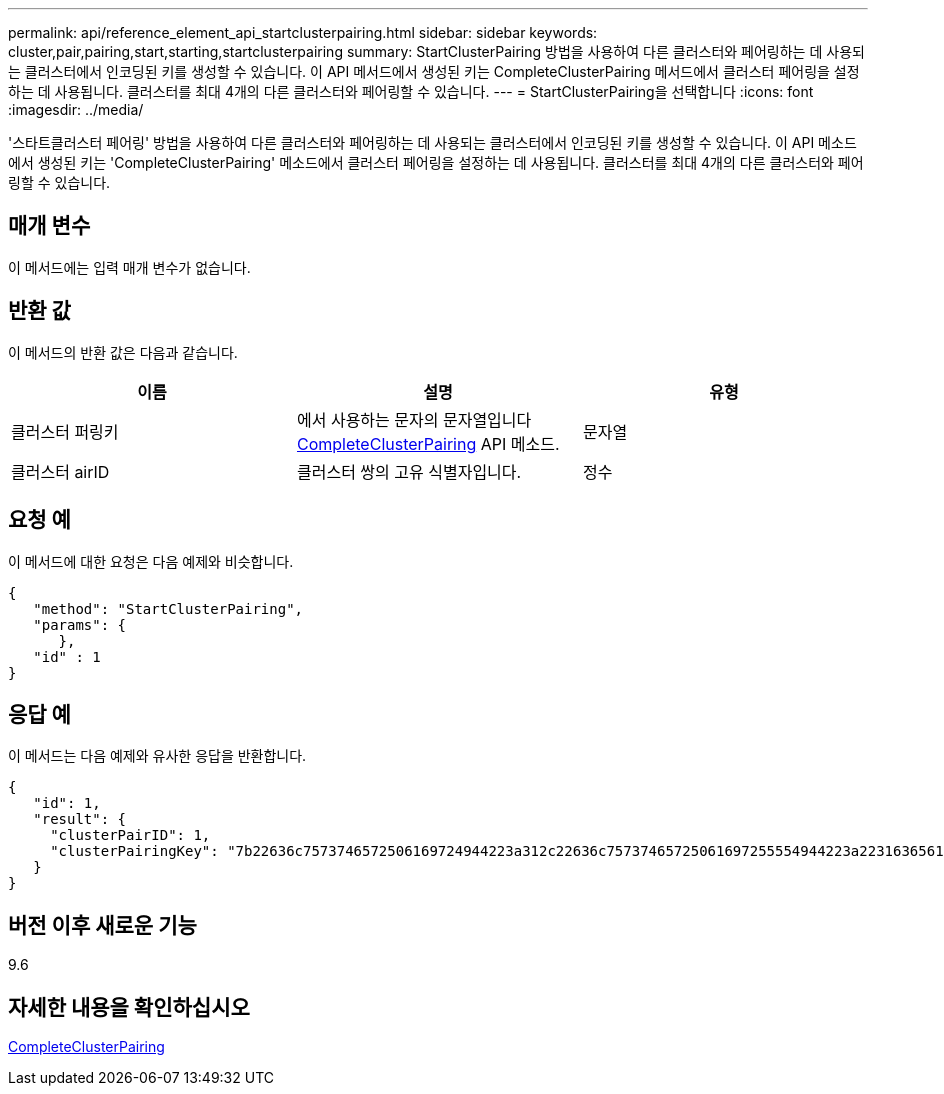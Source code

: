---
permalink: api/reference_element_api_startclusterpairing.html 
sidebar: sidebar 
keywords: cluster,pair,pairing,start,starting,startclusterpairing 
summary: StartClusterPairing 방법을 사용하여 다른 클러스터와 페어링하는 데 사용되는 클러스터에서 인코딩된 키를 생성할 수 있습니다. 이 API 메서드에서 생성된 키는 CompleteClusterPairing 메서드에서 클러스터 페어링을 설정하는 데 사용됩니다. 클러스터를 최대 4개의 다른 클러스터와 페어링할 수 있습니다. 
---
= StartClusterPairing을 선택합니다
:icons: font
:imagesdir: ../media/


[role="lead"]
'스타트클러스터 페어링' 방법을 사용하여 다른 클러스터와 페어링하는 데 사용되는 클러스터에서 인코딩된 키를 생성할 수 있습니다. 이 API 메소드에서 생성된 키는 'CompleteClusterPairing' 메소드에서 클러스터 페어링을 설정하는 데 사용됩니다. 클러스터를 최대 4개의 다른 클러스터와 페어링할 수 있습니다.



== 매개 변수

이 메서드에는 입력 매개 변수가 없습니다.



== 반환 값

이 메서드의 반환 값은 다음과 같습니다.

|===
| 이름 | 설명 | 유형 


 a| 
클러스터 퍼링키
 a| 
에서 사용하는 문자의 문자열입니다 xref:reference_element_api_completeclusterpairing.adoc[CompleteClusterPairing] API 메소드.
 a| 
문자열



 a| 
클러스터 airID
 a| 
클러스터 쌍의 고유 식별자입니다.
 a| 
정수

|===


== 요청 예

이 메서드에 대한 요청은 다음 예제와 비슷합니다.

[listing]
----
{
   "method": "StartClusterPairing",
   "params": {
      },
   "id" : 1
}
----


== 응답 예

이 메서드는 다음 예제와 유사한 응답을 반환합니다.

[listing]
----
{
   "id": 1,
   "result": {
     "clusterPairID": 1,
     "clusterPairingKey": "7b22636c7573746572506169724944223a312c22636c75737465725061697255554944223a2231636561313336322d346338662d343631612d626537322d373435363661393533643266222c22636c7573746572556e697175654944223a2278736d36222c226d766970223a223139322e3136382e3133392e313232222c226e616d65223a224175746f54657374322d63307552222c2270617373776f7264223a22695e59686f20492d64774d7d4c67614b222c22727063436f6e6e656374696f6e4944223a3931333134323634392c22757365726e616d65223a225f5f53465f706169725f50597a796647704c7246564432444a42227d"
   }
}
----


== 버전 이후 새로운 기능

9.6



== 자세한 내용을 확인하십시오

xref:reference_element_api_completeclusterpairing.adoc[CompleteClusterPairing]
